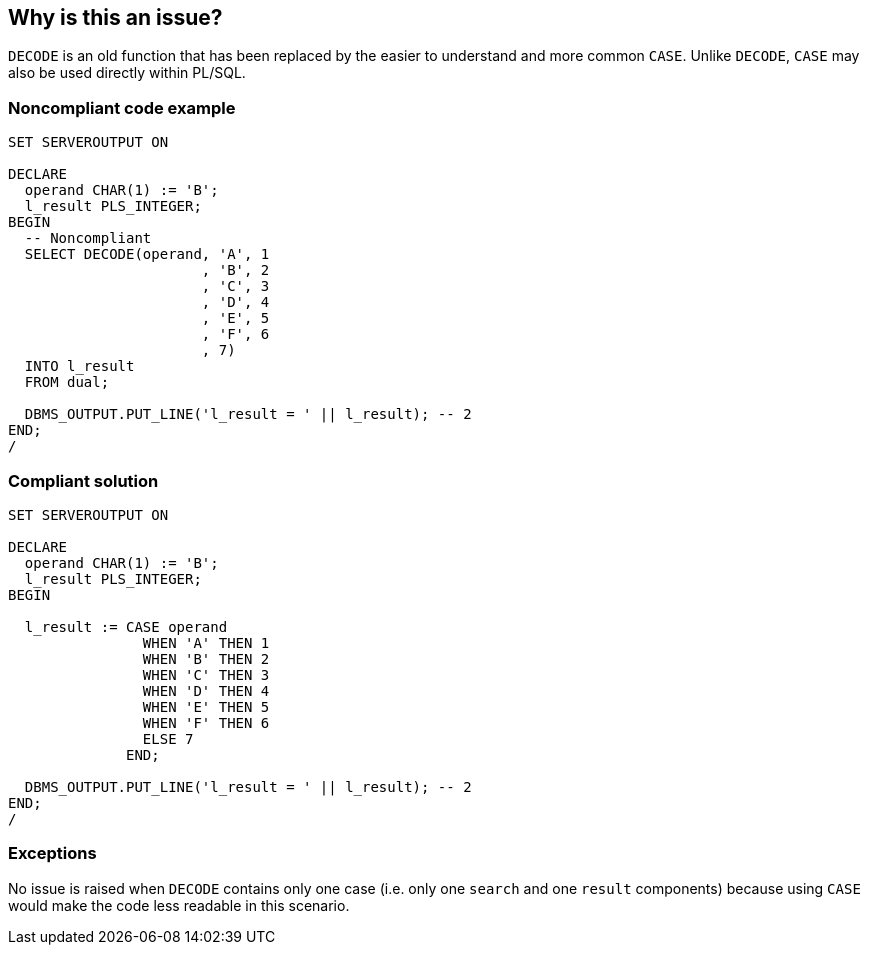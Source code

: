 == Why is this an issue?

``++DECODE++`` is an old function that has been replaced by the easier to understand and more common ``++CASE++``. Unlike ``++DECODE++``, ``++CASE++`` may also be used directly within PL/SQL.


=== Noncompliant code example

[source,sql]
----
SET SERVEROUTPUT ON

DECLARE
  operand CHAR(1) := 'B';
  l_result PLS_INTEGER;
BEGIN
  -- Noncompliant
  SELECT DECODE(operand, 'A', 1
                       , 'B', 2
                       , 'C', 3
                       , 'D', 4
                       , 'E', 5
                       , 'F', 6
                       , 7)
  INTO l_result
  FROM dual;

  DBMS_OUTPUT.PUT_LINE('l_result = ' || l_result); -- 2
END;
/
----


=== Compliant solution

[source,sql]
----
SET SERVEROUTPUT ON

DECLARE
  operand CHAR(1) := 'B';
  l_result PLS_INTEGER;
BEGIN

  l_result := CASE operand
                WHEN 'A' THEN 1
                WHEN 'B' THEN 2
                WHEN 'C' THEN 3
                WHEN 'D' THEN 4
                WHEN 'E' THEN 5
                WHEN 'F' THEN 6
                ELSE 7
              END;

  DBMS_OUTPUT.PUT_LINE('l_result = ' || l_result); -- 2
END;
/
----


=== Exceptions

No issue is raised when ``++DECODE++`` contains only one case (i.e. only one ``++search++`` and one ``++result++`` components) because using ``++CASE++`` would make the code less readable in this scenario.

ifdef::env-github,rspecator-view[]

'''
== Implementation Specification
(visible only on this page)

=== Message

Replace this use of "DECODE" with "CASE".


endif::env-github,rspecator-view[]
